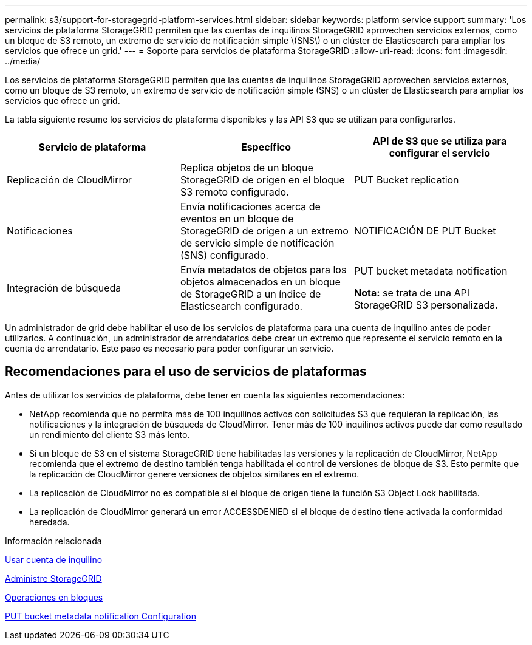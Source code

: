 ---
permalink: s3/support-for-storagegrid-platform-services.html 
sidebar: sidebar 
keywords: platform service support 
summary: 'Los servicios de plataforma StorageGRID permiten que las cuentas de inquilinos StorageGRID aprovechen servicios externos, como un bloque de S3 remoto, un extremo de servicio de notificación simple \(SNS\) o un clúster de Elasticsearch para ampliar los servicios que ofrece un grid.' 
---
= Soporte para servicios de plataforma StorageGRID
:allow-uri-read: 
:icons: font
:imagesdir: ../media/


[role="lead"]
Los servicios de plataforma StorageGRID permiten que las cuentas de inquilinos StorageGRID aprovechen servicios externos, como un bloque de S3 remoto, un extremo de servicio de notificación simple (SNS) o un clúster de Elasticsearch para ampliar los servicios que ofrece un grid.

La tabla siguiente resume los servicios de plataforma disponibles y las API S3 que se utilizan para configurarlos.

|===
| Servicio de plataforma | Específico | API de S3 que se utiliza para configurar el servicio 


 a| 
Replicación de CloudMirror
 a| 
Replica objetos de un bloque StorageGRID de origen en el bloque S3 remoto configurado.
 a| 
PUT Bucket replication



 a| 
Notificaciones
 a| 
Envía notificaciones acerca de eventos en un bloque de StorageGRID de origen a un extremo de servicio simple de notificación (SNS) configurado.
 a| 
NOTIFICACIÓN DE PUT Bucket



 a| 
Integración de búsqueda
 a| 
Envía metadatos de objetos para los objetos almacenados en un bloque de StorageGRID a un índice de Elasticsearch configurado.
 a| 
PUT bucket metadata notification

*Nota:* se trata de una API StorageGRID S3 personalizada.

|===
Un administrador de grid debe habilitar el uso de los servicios de plataforma para una cuenta de inquilino antes de poder utilizarlos. A continuación, un administrador de arrendatarios debe crear un extremo que represente el servicio remoto en la cuenta de arrendatario. Este paso es necesario para poder configurar un servicio.



== Recomendaciones para el uso de servicios de plataformas

Antes de utilizar los servicios de plataforma, debe tener en cuenta las siguientes recomendaciones:

* NetApp recomienda que no permita más de 100 inquilinos activos con solicitudes S3 que requieran la replicación, las notificaciones y la integración de búsqueda de CloudMirror. Tener más de 100 inquilinos activos puede dar como resultado un rendimiento del cliente S3 más lento.
* Si un bloque de S3 en el sistema StorageGRID tiene habilitadas las versiones y la replicación de CloudMirror, NetApp recomienda que el extremo de destino también tenga habilitada el control de versiones de bloque de S3. Esto permite que la replicación de CloudMirror genere versiones de objetos similares en el extremo.
* La replicación de CloudMirror no es compatible si el bloque de origen tiene la función S3 Object Lock habilitada.
* La replicación de CloudMirror generará un error ACCESSDENIED si el bloque de destino tiene activada la conformidad heredada.


.Información relacionada
xref:../tenant/index.adoc[Usar cuenta de inquilino]

xref:../admin/index.adoc[Administre StorageGRID]

xref:operations-on-buckets.adoc[Operaciones en bloques]

xref:put-bucket-metadata-notification-configuration-request.adoc[PUT bucket metadata notification Configuration]
